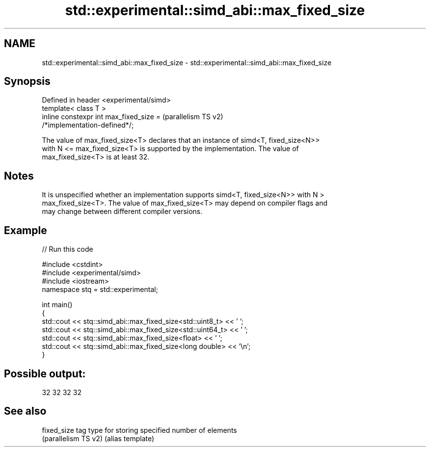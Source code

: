 .TH std::experimental::simd_abi::max_fixed_size 3 "2024.06.10" "http://cppreference.com" "C++ Standard Libary"
.SH NAME
std::experimental::simd_abi::max_fixed_size \- std::experimental::simd_abi::max_fixed_size

.SH Synopsis
   Defined in header <experimental/simd>
   template< class T >
   inline constexpr int max_fixed_size =                            (parallelism TS v2)
   /*implementation-defined*/;

   The value of max_fixed_size<T> declares that an instance of simd<T, fixed_size<N>>
   with N <= max_fixed_size<T> is supported by the implementation. The value of
   max_fixed_size<T> is at least 32.

.SH Notes

   It is unspecified whether an implementation supports simd<T, fixed_size<N>> with N >
   max_fixed_size<T>. The value of max_fixed_size<T> may depend on compiler flags and
   may change between different compiler versions.

.SH Example


// Run this code

 #include <cstdint>
 #include <experimental/simd>
 #include <iostream>
 namespace stq = std::experimental;

 int main()
 {
     std::cout << stq::simd_abi::max_fixed_size<std::uint8_t> << ' ';
     std::cout << stq::simd_abi::max_fixed_size<std::uint64_t> << ' ';
     std::cout << stq::simd_abi::max_fixed_size<float> << ' ';
     std::cout << stq::simd_abi::max_fixed_size<long double> << '\\n';
 }

.SH Possible output:

 32 32 32 32

.SH See also

   fixed_size          tag type for storing specified number of elements
   (parallelism TS v2) (alias template)
